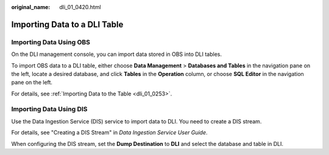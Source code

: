 :original_name: dli_01_0420.html

.. _dli_01_0420:

Importing Data to a DLI Table
=============================

Importing Data Using OBS
------------------------

On the DLI management console, you can import data stored in OBS into DLI tables.

To import OBS data to a DLI table, either choose **Data Management** > **Databases and Tables** in the navigation pane on the left, locate a desired database, and click **Tables** in the **Operation** column, or choose **SQL Editor** in the navigation pane on the left.

For details, see :ref:`Importing Data to the Table <dli_01_0253>`.

Importing Data Using DIS
------------------------

Use the Data Ingestion Service (DIS) service to import data to DLI. You need to create a DIS stream.

For details, see "Creating a DIS Stream" in *Data Ingestion Service User Guide*.

When configuring the DIS stream, set the **Dump Destination** to **DLI** and select the database and table in DLI.
